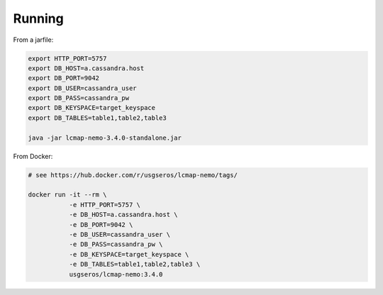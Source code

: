 Running
=======

From a jarfile:

.. code-block:: bash
                
   export HTTP_PORT=5757
   export DB_HOST=a.cassandra.host
   export DB_PORT=9042
   export DB_USER=cassandra_user
   export DB_PASS=cassandra_pw
   export DB_KEYSPACE=target_keyspace
   export DB_TABLES=table1,table2,table3
   
   java -jar lcmap-nemo-3.4.0-standalone.jar

   
From Docker:

.. code-block:: bash

   # see https://hub.docker.com/r/usgseros/lcmap-nemo/tags/
   
   docker run -it --rm \
              -e HTTP_PORT=5757 \
              -e DB_HOST=a.cassandra.host \
              -e DB_PORT=9042 \
              -e DB_USER=cassandra_user \
              -e DB_PASS=cassandra_pw \
              -e DB_KEYSPACE=target_keyspace \
              -e DB_TABLES=table1,table2,table3 \
              usgseros/lcmap-nemo:3.4.0
